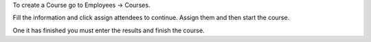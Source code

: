 To create a Course go to Employees -> Courses.

Fill the information and click assign attendees to continue. Assign them and
then start the course.

One it has finished you must enter the results and finish the course.
